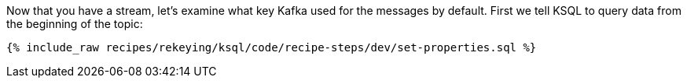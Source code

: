 Now that you have a stream, let's examine what key Kafka used for the messages by default. First we tell KSQL to query data from the beginning of the topic:

+++++
<pre class="snippet"><code class="sql">{% include_raw recipes/rekeying/ksql/code/recipe-steps/dev/set-properties.sql %}</code></pre>
+++++